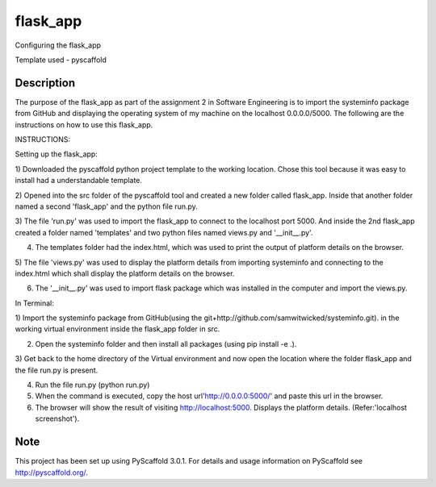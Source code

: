 ==========
flask_app
==========

Configuring the flask_app

Template used - pyscaffold

Description
===========

The purpose of the flask_app as part of the assignment 2 in Software Engineering is to import
the systeminfo package from GitHub and displaying the operating system of my machine on the
localhost 0.0.0.0/5000. The following are the instructions on how to use this flask_app.

INSTRUCTIONS:

Setting up the flask_app:

1) Downloaded the pyscaffold python project template to the working location. Chose this tool because it was easy to
install had a understandable template.

2) Opened into the src folder of the pyscaffold tool and created a new folder called flask_app. Inside that another
folder named a second 'flask_app' and the python file run.py.

3) The file 'run.py' was used to import the flask_app to connect to the localhost port 5000. And inside the 2nd
flask_app created a folder named 'templates' and two python files named views.py and '__init__.py'.

4) The templates folder had the index.html, which was used to print the output of platform details on the browser.

5) The file 'views.py' was used to display the platform details from importing systeminfo and connecting to the
index.html which shall display the platform details on the browser.

6) The '__init__.py' was used to import flask package which was installed in the computer and import the views.py.

In Terminal:

1) Import the systeminfo package from GitHub(using the git+http://github.com/samwitwicked/systeminfo.git).
in the working virtual environment inside the flask_app folder in src.

2) Open the systeminfo folder and then install all packages (using pip install -e .).

3) Get back to the home directory of the Virtual environment and now open the location where the folder flask_app
and the file run.py is present.

4) Run the file run.py (python run.py)

5) When the command is executed, copy the host url'http://0.0.0.0:5000/' and paste this url in the browser.

6) The browser will show the result of visiting http://localhost:5000. Displays the platform details. (Refer:'localhost screenshot'). 


Note
====

This project has been set up using PyScaffold 3.0.1. For details and usage
information on PyScaffold see http://pyscaffold.org/.
